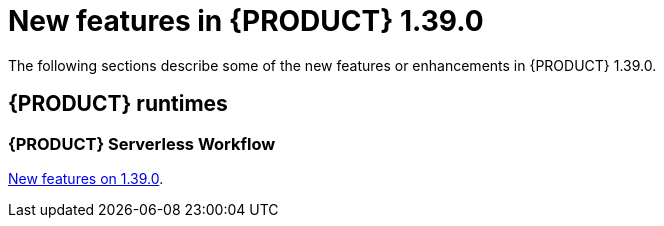 // IMPORTANT: For 1.10 and later, save each version release notes as its own module file in the release-notes folder that this `ReleaseNotesKogito<version>.adoc` file is in, and then include each version release notes file in the chap-kogito-release-notes.adoc after Additional resources of {PRODUCT} deployment on {OPENSHIFT} section, in the following format:
//include::ReleaseNotesKogito.<version>/ReleaseNotesKogito.<version>.adoc[leveloffset=+1]

[id="ref-kogito-rn-new-features-1.39_{context}"]
= New features in {PRODUCT} 1.39.0

[role="_abstract"]
The following sections describe some of the new features or enhancements in {PRODUCT} 1.39.0.

== {PRODUCT} runtimes

=== {PRODUCT} Serverless Workflow

https://kiegroup.github.io/kogito-docs/serverlessworkflow/1.39.0.Final/release_notes.html[New features on 1.39.0].
